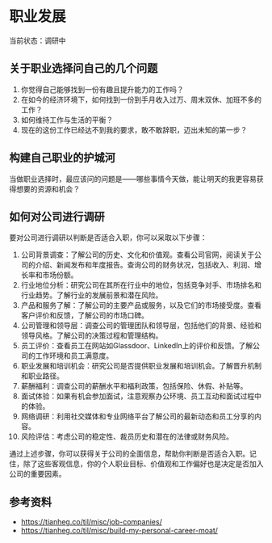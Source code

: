 * 职业发展

当前状态：调研中

** 关于职业选择问自己的几个问题

1. 你觉得自己能够找到一份有趣且提升能力的工作吗？
2. 在如今的经济环境下，如何找到一份到手月收入过万、周末双休、加班不多的工作？
3. 如何维持工作与生活的平衡？
4. 现在的这份工作已经达不到我的要求，敢不敢辞职，迈出未知的第一步？

** 构建自己职业的护城河

当做职业选择时，最应该问的问题是——哪些事情今天做，能让明天的我更容易获得想要的资源和机会？

** 如何对公司进行调研

要对公司进行调研以判断是否适合入职，你可以采取以下步骤：

1. 公司背景调查：了解公司的历史、文化和价值观。查看公司官网，阅读关于公司的介绍、新闻发布和年度报告。查询公司的财务状况，包括收入、利润、增长率和市场份额。
2. 行业地位分析：研究公司在其所在行业中的地位，包括竞争对手、市场排名和行业趋势。了解行业的发展前景和潜在风险。
3. 产品和服务了解：了解公司的主要产品或服务，以及它们的市场接受度。查看客户评价和反馈，了解公司的市场口碑。
4. 公司管理和领导层：调查公司的管理团队和领导层，包括他们的背景、经验和领导风格。了解公司的决策过程和管理结构。
5. 员工评价：查看员工在网站如Glassdoor、LinkedIn上的评价和反馈。了解公司的工作环境和员工满意度。
6. 职业发展和培训机会：研究公司是否提供职业发展和培训机会。了解晋升机制和职业路径。
7. 薪酬福利：调查公司的薪酬水平和福利政策，包括保险、休假、补贴等。
8. 面试体验：如果有机会参加面试，注意观察办公环境、员工互动和面试过程中的体验。
9. 网络调研：利用社交媒体和专业网络平台了解公司的最新动态和员工分享的内容。
10. 风险评估：考虑公司的稳定性、裁员历史和潜在的法律或财务风险。

通过上述步骤，你可以获得关于公司的全面信息，帮助你判断是否适合入职。记住，除了这些客观信息，你的个人职业目标、价值观和工作偏好也是决定是否加入公司的重要因素。

** 参考资料

- https://tianheg.co/til/misc/job-companies/
- https://tianheg.co/til/misc/build-my-personal-career-moat/
